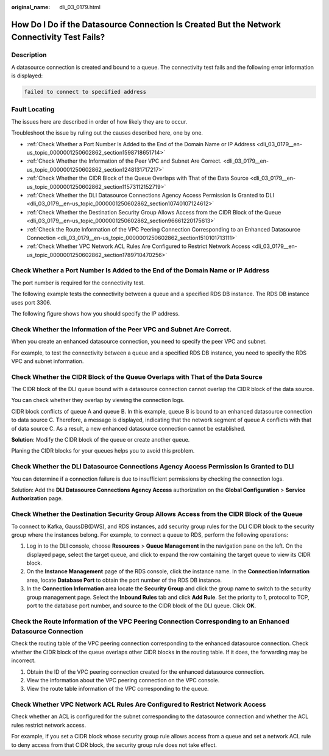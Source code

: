 :original_name: dli_03_0179.html

.. _dli_03_0179:

How Do I Do if the Datasource Connection Is Created But the Network Connectivity Test Fails?
============================================================================================

Description
-----------

A datasource connection is created and bound to a queue. The connectivity test fails and the following error information is displayed:

.. code-block::

   failed to connect to specified address

Fault Locating
--------------

The issues here are described in order of how likely they are to occur.

Troubleshoot the issue by ruling out the causes described here, one by one.

-  :ref:`Check Whether a Port Number Is Added to the End of the Domain Name or IP Address <dli_03_0179__en-us_topic_0000001250602862_section1598718651714>`
-  :ref:`Check Whether the Information of the Peer VPC and Subnet Are Correct. <dli_03_0179__en-us_topic_0000001250602862_section1248131717217>`
-  :ref:`Check Whether the CIDR Block of the Queue Overlaps with That of the Data Source <dli_03_0179__en-us_topic_0000001250602862_section11573112152719>`
-  :ref:`Check Whether the DLI Datasource Connections Agency Access Permission Is Granted to DLI <dli_03_0179__en-us_topic_0000001250602862_section10740107124612>`
-  :ref:`Check Whether the Destination Security Group Allows Access from the CIDR Block of the Queue <dli_03_0179__en-us_topic_0000001250602862_section96661220175613>`
-  :ref:`Check the Route Information of the VPC Peering Connection Corresponding to an Enhanced Datasource Connection <dli_03_0179__en-us_topic_0000001250602862_section1510101713111>`
-  :ref:`Check Whether VPC Network ACL Rules Are Configured to Restrict Network Access <dli_03_0179__en-us_topic_0000001250602862_section1789710470256>`

.. _dli_03_0179__en-us_topic_0000001250602862_section1598718651714:

Check Whether a Port Number Is Added to the End of the Domain Name or IP Address
--------------------------------------------------------------------------------

The port number is required for the connectivity test.

The following example tests the connectivity between a queue and a specified RDS DB instance. The RDS DB instance uses port 3306.

The following figure shows how you should specify the IP address.

.. _dli_03_0179__en-us_topic_0000001250602862_section1248131717217:

Check Whether the Information of the Peer VPC and Subnet Are Correct.
---------------------------------------------------------------------

When you create an enhanced datasource connection, you need to specify the peer VPC and subnet.

For example, to test the connectivity between a queue and a specified RDS DB instance, you need to specify the RDS VPC and subnet information.

.. _dli_03_0179__en-us_topic_0000001250602862_section11573112152719:

Check Whether the CIDR Block of the Queue Overlaps with That of the Data Source
-------------------------------------------------------------------------------

The CIDR block of the DLI queue bound with a datasource connection cannot overlap the CIDR block of the data source.

You can check whether they overlap by viewing the connection logs.

CIDR block conflicts of queue A and queue B. In this example, queue B is bound to an enhanced datasource connection to data source C. Therefore, a message is displayed, indicating that the network segment of queue A conflicts with that of data source C. As a result, a new enhanced datasource connection cannot be established.

**Solution**: Modify the CIDR block of the queue or create another queue.

Planing the CIDR blocks for your queues helps you to avoid this problem.

.. _dli_03_0179__en-us_topic_0000001250602862_section10740107124612:

Check Whether the DLI Datasource Connections Agency Access Permission Is Granted to DLI
---------------------------------------------------------------------------------------

You can determine if a connection failure is due to insufficient permissions by checking the connection logs.

Solution: Add the **DLI Datasource Connections Agency Access** authorization on the **Global Configuration** > **Service Authorization** page.

.. _dli_03_0179__en-us_topic_0000001250602862_section96661220175613:

Check Whether the Destination Security Group Allows Access from the CIDR Block of the Queue
-------------------------------------------------------------------------------------------

To connect to Kafka, GaussDB(DWS), and RDS instances, add security group rules for the DLI CIDR block to the security group where the instances belong. For example, to connect a queue to RDS, perform the following operations:

#. Log in to the DLI console, choose **Resources** > **Queue Management** in the navigation pane on the left. On the displayed page, select the target queue, and click |image1| to expand the row containing the target queue to view its CIDR block.
#. On the **Instance Management** page of the RDS console, click the instance name. In the **Connection Information** area, locate **Database Port** to obtain the port number of the RDS DB instance.
#. In the **Connection Information** area locate the **Security Group** and click the group name to switch to the security group management page. Select the **Inbound Rules** tab and click **Add Rule**. Set the priority to 1, protocol to TCP, port to the database port number, and source to the CIDR block of the DLI queue. Click **OK**.

.. _dli_03_0179__en-us_topic_0000001250602862_section1510101713111:

Check the Route Information of the VPC Peering Connection Corresponding to an Enhanced Datasource Connection
------------------------------------------------------------------------------------------------------------

Check the routing table of the VPC peering connection corresponding to the enhanced datasource connection. Check whether the CIDR block of the queue overlaps other CIDR blocks in the routing table. If it does, the forwarding may be incorrect.

#. Obtain the ID of the VPC peering connection created for the enhanced datasource connection.
#. View the information about the VPC peering connection on the VPC console.
#. View the route table information of the VPC corresponding to the queue.

.. _dli_03_0179__en-us_topic_0000001250602862_section1789710470256:

Check Whether VPC Network ACL Rules Are Configured to Restrict Network Access
-----------------------------------------------------------------------------

Check whether an ACL is configured for the subnet corresponding to the datasource connection and whether the ACL rules restrict network access.

For example, if you set a CIDR block whose security group rule allows access from a queue and set a network ACL rule to deny access from that CIDR block, the security group rule does not take effect.

.. |image1| image:: /_static/images/en-us_image_0000001428187933.png
